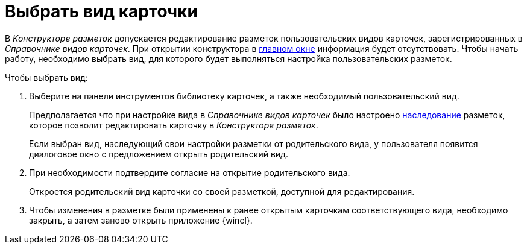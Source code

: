 = Выбрать вид карточки

В _Конструкторе разметок_ допускается редактирование разметок пользовательских видов карточек, зарегистрированных в _Справочнике видов карточек_. При открытии конструктора в xref:layouts/designer.adoc#interface[главном окне] информация будет отсутствовать. Чтобы начать работу, необходимо выбрать вид, для которого будет выполняться настройка пользовательских разметок.

.Чтобы выбрать вид:
. Выберите на панели инструментов библиотеку карточек, а также необходимый пользовательский вид.
+
Предполагается что при настройке вида в _Справочнике видов карточек_ было настроено xref:card-kinds/general-inherit.adoc[наследование] разметок, которое позволит редактировать карточку в _Конструкторе разметок_.
+
Если выбран вид, наследующий свои настройки разметки от родительского вида, у пользователя появится диалоговое окно с предложением открыть родительский вид.
+
. При необходимости подтвердите согласие на открытие родительского вида.
+
Откроется родительский вид карточки со своей разметкой, доступной для редактирования.
+
. Чтобы изменения в разметке были применены к ранее открытым карточкам соответствующего вида, необходимо закрыть, а затем заново открыть приложение {wincl}.
